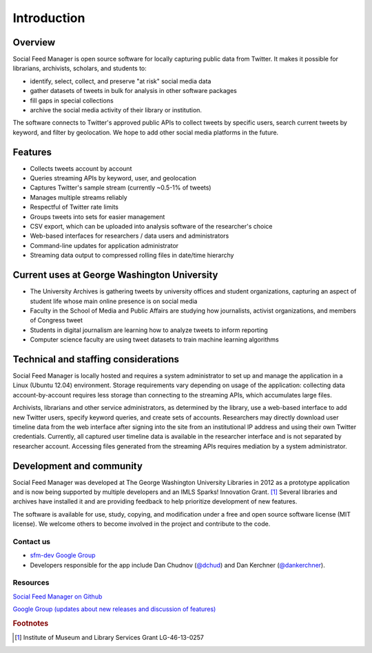 .. Social Feed Manager Introduction file

Introduction
============

Overview
--------
Social Feed Manager is open source software for locally capturing public data from Twitter. 
It makes it possible for librarians, archivists, scholars, and students to:

- identify, select, collect, and preserve "at risk" social media data
- gather datasets of tweets in bulk for analysis in other software packages
- fill gaps in special collections
- archive the social media activity of their library or institution.

The software connects to Twitter's approved public APIs to collect tweets by specific users, search current tweets by keyword, and filter by geolocation. We hope to add other social media platforms in the future.  

Features
--------
- Collects tweets account by account
- Queries streaming APIs by keyword, user, and geolocation
- Captures Twitter's sample stream (currently ~0.5-1% of tweets)
- Manages multiple streams reliably
- Respectful of Twitter rate limits
- Groups tweets into sets for easier management
- CSV export, which can be uploaded into analysis software of the researcher's choice
- Web-based interfaces for researchers / data users and administrators
- Command-line updates for application administrator
- Streaming data output to compressed rolling files in date/time hierarchy

Current uses at George Washington University
--------------------------------------------
- The University Archives is gathering tweets by university offices and student organizations, capturing an aspect of student life whose main online presence is on social media
- Faculty in the School of Media and Public Affairs are studying how journalists, activist organizations, and members of Congress tweet
- Students in digital journalism are learning how to analyze tweets to inform reporting
- Computer science faculty are using tweet datasets to train machine learning algorithms


Technical and staffing considerations
-------------------------------------
Social Feed Manager is locally hosted and requires a system administrator to set up and manage the application in a Linux (Ubuntu 12.04) environment.  Storage requirements vary depending on usage of the application: collecting data account-by-account requires less storage than connecting to the streaming APIs, which accumulates large files. 

Archivists, librarians and other service administrators, as determined by the library, use a web-based interface to add 
new Twitter users, specify keyword queries, and create sets of accounts. Researchers may directly download user timeline data 
from the web interface after signing into the site from an institutional IP address and using their own Twitter credentials. Currently, all captured user timeline data is available in the researcher interface and is not separated by researcher account. Accessing files generated from the streaming APIs requires mediation by a system administrator.

Development and community
-------------------------
Social Feed Manager was developed at The George Washington University Libraries in 2012 as a prototype application 
and is now being supported by multiple developers and an IMLS Sparks! Innovation Grant. [#f1]_ Several libraries and 
archives have installed it and are providing feedback to help prioritize development of new features. 

The software is available for use, study, copying, and modification under a free and open source software license (MIT license). We welcome others to become involved in the project and contribute to the code.

Contact us
^^^^^^^^^^

- `sfm-dev Google Group <https://groups.google.com/forum/#!forum/sfm-dev>`_
- Developers responsible for the app include Dan Chudnov (`@dchud <http://twitter.com/dchud/>`_) and Dan Kerchner (`@dankerchner <http://twitter.com/dankerchner/>`_). 

Resources
^^^^^^^^^
`Social Feed Manager on Github
<https://github.com/gwu-libraries/social-feed-manager>`_

`Google Group (updates about new releases and discussion of features)
<https://groups.google.com/forum/#!forum/sfm-dev>`_

.. rubric:: Footnotes
.. [#f1] Institute of Museum and Library Services Grant LG-46-13-0257
